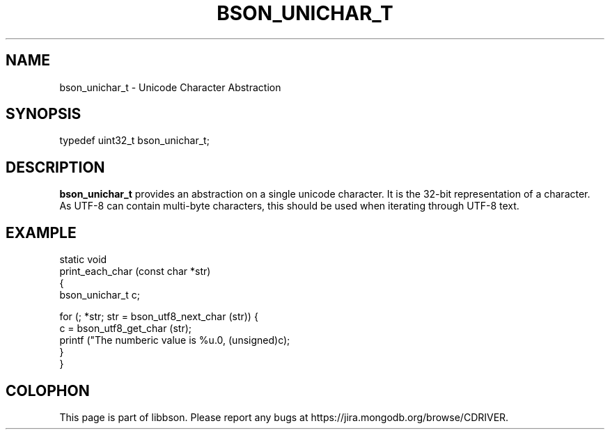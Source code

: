 .\" This manpage is Copyright (C) 2014 MongoDB, Inc.
.\" 
.\" Permission is granted to copy, distribute and/or modify this document
.\" under the terms of the GNU Free Documentation License, Version 1.3
.\" or any later version published by the Free Software Foundation;
.\" with no Invariant Sections, no Front-Cover Texts, and no Back-Cover Texts.
.\" A copy of the license is included in the section entitled "GNU
.\" Free Documentation License".
.\" 
.TH "BSON_UNICHAR_T" "3" "2014-08-19" "libbson"
.SH NAME
bson_unichar_t \- Unicode Character Abstraction
.SH "SYNOPSIS"

.nf
.nf
typedef uint32_t bson_unichar_t;
.fi
.fi

.SH "DESCRIPTION"

.BR bson_unichar_t
provides an abstraction on a single unicode character. It is the 32-bit representation of a character. As UTF-8 can contain multi-byte characters, this should be used when iterating through UTF-8 text.

.SH "EXAMPLE"

.nf
.nf
static void
print_each_char (const char *str)
{
   bson_unichar_t c;

   for (; *str; str = bson_utf8_next_char (str)) {
      c = bson_utf8_get_char (str);
      printf ("The numberic value is %u.\n", (unsigned)c);
   }
}
.fi
.fi


.BR
.SH COLOPHON
This page is part of libbson.
Please report any bugs at
\%https://jira.mongodb.org/browse/CDRIVER.